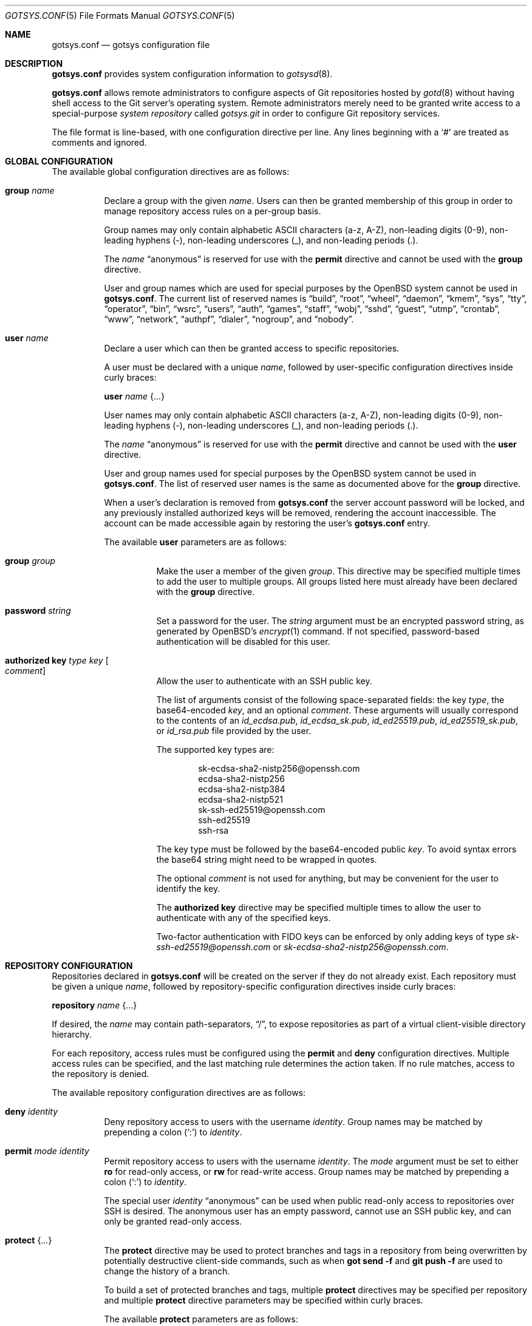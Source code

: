 .\"
.\" Copyright (c) 2024 Stefan Sperling <stsp@openbsd.org>
.\"
.\" Permission to use, copy, modify, and distribute this software for any
.\" purpose with or without fee is hereby granted, provided that the above
.\" copyright notice and this permission notice appear in all copies.
.\"
.\" THE SOFTWARE IS PROVIDED "AS IS" AND THE AUTHOR DISCLAIMS ALL WARRANTIES
.\" WITH REGARD TO THIS SOFTWARE INCLUDING ALL IMPLIED WARRANTIES OF
.\" MERCHANTABILITY AND FITNESS. IN NO EVENT SHALL THE AUTHOR BE LIABLE FOR
.\" ANY SPECIAL, DIRECT, INDIRECT, OR CONSEQUENTIAL DAMAGES OR ANY DAMAGES
.\" WHATSOEVER RESULTING FROM LOSS OF USE, DATA OR PROFITS, WHETHER IN AN
.\" ACTION OF CONTRACT, NEGLIGENCE OR OTHER TORTIOUS ACTION, ARISING OUT OF
.\" OR IN CONNECTION WITH THE USE OR PERFORMANCE OF THIS SOFTWARE.
.\"
.Dd $Mdocdate$
.Dt GOTSYS.CONF 5
.Os
.Sh NAME
.Nm gotsys.conf
.Nd gotsys configuration file
.Sh DESCRIPTION
.Nm
provides system configuration information to
.Xr gotsysd 8 .
.Pp
.Nm
allows remote administrators to configure aspects of Git repositories
hosted by
.Xr gotd 8
without having shell access to the Git server's operating system.
Remote administrators merely need to be granted write access to a
special-purpose
.Em system repository
called
.Pa gotsys.git
in order to configure Git repository services.
.Pp
The file format is line-based, with one configuration directive per line.
Any lines beginning with a
.Sq #
are treated as comments and ignored.
.Sh GLOBAL CONFIGURATION
 The available global configuration directives are as follows:
.Bl -tag -width Ds
.It Ic group Ar name
Declare a group with the given
.Ar name .
Users can then be granted membership of this group in order to manage
repository access rules on a per-group basis.
.Pp
Group names may only contain alphabetic ASCII characters (a-z, A-Z),
non-leading digits (0-9), non-leading hyphens (-),
non-leading underscores (_), and non-leading periods (.).
.Pp
The
.Ar name
.Dq anonymous
is reserved for use with the
.Ic permit
directive and cannot be used with the
.Ic group
directive.
.Pp
User and group names which are used for special purposes by the
.Ox
system cannot be used in
.Nm .
The current list of reserved names is
.Dq build ,
.Dq root ,
.Dq wheel ,
.Dq daemon ,
.Dq kmem ,
.Dq sys ,
.Dq tty ,
.Dq operator ,
.Dq bin ,
.Dq wsrc ,
.Dq users ,
.Dq auth ,
.Dq games ,
.Dq staff ,
.Dq wobj ,
.Dq sshd ,
.Dq guest ,
.Dq utmp ,
.Dq crontab ,
.Dq www ,
.Dq network ,
.Dq authpf ,
.Dq dialer ,
.Dq nogroup ,
and
.Dq nobody .
.It Ic user Ar name
Declare a user which can then be granted access to specific repositories.
.Pp
A user must be declared with a unique
.Ar name ,
followed by user-specific configuration directives inside curly braces:
.Pp
.Ic user Ar name Brq ...
.Pp
User names may only contain alphabetic ASCII characters (a-z, A-Z),
non-leading digits (0-9), non-leading hyphens (-),
non-leading underscores (_), and non-leading periods (.).
.Pp
The
.Ar name
.Dq anonymous
is reserved for use with the
.Ic permit
directive and cannot be used with the
.Ic user
directive.
.Pp
User and group names used for special purposes by the
.Ox
system cannot be used in
.Nm .
The list of reserved user names is the same as documented above for the
.Ic group
directive.
.Pp
When a user's declaration is removed from
.Nm
the server account password will be locked, and any previously installed
authorized keys will be removed, rendering the account inaccessible.
The account can be made accessible again by restoring the user's
.Nm
entry.
.Pp
The available
.Cm user
parameters are as follows:
.Bl -tag -width Ds
.It Ic group Ar group
Make the user a member of the given
.Ar group .
This directive may be specified multiple times to add the user to
multiple groups.
All groups listed here must already have been declared with the
.Ic group
directive.
.It Ic password Ar string
Set a password for the user.
The
.Ar string
argument must be an encrypted password string, as generated by OpenBSD's
.Xr encrypt 1
command.
If not specified, password-based authentication will be disabled for this user.
.It Ic authorized Ic key Ar type Ar key Oo Ar comment Oc
Allow the user to authenticate with an SSH public key.
.Pp
The list of arguments consist of the following space-separated fields:
the key
.Ar type ,
the base64-encoded 
.Ar key ,
and an optional
.Ar comment .
These arguments will usually correspond to the contents of an
.Pa id_ecdsa.pub ,
.Pa id_ecdsa_sk.pub ,
.Pa id_ed25519.pub ,
.Pa id_ed25519_sk.pub ,
or
.Pa id_rsa.pub
file provided by the user.
.Pp
.Pp
The supported key types are:
.Pp
.Bl -item -compact -offset indent
.It
sk-ecdsa-sha2-nistp256@openssh.com
.It
ecdsa-sha2-nistp256
.It
ecdsa-sha2-nistp384
.It
ecdsa-sha2-nistp521
.It
sk-ssh-ed25519@openssh.com
.It
ssh-ed25519
.It
ssh-rsa
.El
.Pp
The key type must be followed by the base64-encoded public
.Ar key .
To avoid syntax errors the base64 string might need to be wrapped in quotes.
.Pp
The optional
.Ar comment
is not used for anything, but may be
convenient for the user to identify the key.
.Pp
The
.Ic authorized Ic key
directive may be specified multiple times to allow the user to
authenticate with any of the specified keys.
.Pp
Two-factor authentication with FIDO keys can be enforced by only
adding keys of type
.Em sk-ssh-ed25519@openssh.com
or
.Em sk-ecdsa-sha2-nistp256@openssh.com .
.El
.\" Set the path to the unix socket which
.\" .Xr gotd 8
.\" should listen on.
.\" If not specified, the path
.\" .Pa /var/run/gotd.sock
.\" will be used.
.\" .It Ic user Ar user
.\" Set the
.\" .Ar user
.\" which will run
.\" .Xr gotd 8 .
.\" Initially,
.\" .Xr gotd 8
.\" requires root privileges in order to create its unix socket.
.\" Afterwards,
.\" .Xr gotd 8
.\" drops privileges to the specified
.\" .Ar user .
.\" If not specified, the user _gotd will be used.
.El
.Sh REPOSITORY CONFIGURATION
Repositories declared in
.Nm
will be created on the server if they do not already exist.
Each repository must be given a unique
.Ar name ,
followed by repository-specific configuration directives inside curly braces:
.Pp
.Ic repository Ar name Brq ...
.Pp
If desired, the
.Ar name
may contain path-separators,
.Dq / ,
to expose repositories as part of a virtual client-visible directory hierarchy.
.Pp
For each repository, access rules must be configured using the
.Ic permit
and
.Ic deny
configuration directives.
Multiple access rules can be specified, and the last matching rule
determines the action taken.
If no rule matches, access to the repository is denied.
.Pp
The available repository configuration directives are as follows:
.Bl -tag -width Ds
.It Ic deny Ar identity
Deny repository access to users with the username
.Ar identity .
Group names may be matched by prepending a colon
.Pq Sq \&:
to
.Ar identity .
.It Ic permit Ar mode Ar identity
Permit repository access to users with the username
.Ar identity .
The
.Ar mode
argument must be set to either
.Ic ro
for read-only access,
or
.Ic rw
for read-write access.
Group names may be matched by prepending a colon
.Pq Sq \&:
to
.Ar identity .
.Pp
The special user
.Ar identity
.Dq anonymous
can be used when public read-only access to repositories over SSH is desired.
The anonymous user has an empty password, cannot use an SSH public key, and
can only be granted read-only access.
.It Ic protect Brq Ar ...
The
.Cm protect
directive may be used to protect branches and tags in a repository
from being overwritten by potentially destructive client-side commands,
such as when
.Cm got send -f
and
.Cm git push -f
are used to change the history of a branch.
.Pp
To build a set of protected branches and tags, multiple
.Ic protect
directives may be specified per repository and
multiple
.Ic protect
directive parameters may be specified within curly braces.
.Pp
The available
.Cm protect
parameters are as follows:
.Bl -tag -width Ds
.It Ic branch Ar name
Protect the named branch.
The branch may be created if it does not exist yet.
Attempts to delete the branch or change its history will be denied.
.Pp
If the
.Ar name
does not already begin with
.Dq refs/heads/
it will be looked up in the
.Dq refs/heads/
reference namespace.
.It Ic branch Ic namespace Ar namespace
Protect the given reference namespace, assuming that references in
this namespace represent branches.
New branches may be created in the namespace.
Attempts to change the history of branches or delete them will be denied.
.Pp
The
.Ar namespace
argument must be absolute, starting with
.Dq refs/ .
.It Ic tag Ic namespace Ar namespace
Protect the given reference namespace, assuming that references in
this namespace represent tags.
New tags may be created in the namespace.
Attempts to change or delete existing tags will be denied.
.Pp
The
.Ar namespace
argument must be absolute, starting with
.Dq refs/ .
.El
.Pp
The special reference namespaces
.Dq refs/got/
and
.Dq refs/remotes/
do not need to be listed in
.Nm .
These namespaces are always protected and even attempts to create new
references in these namespaces will always be denied.
.\".It Ic notify Brq Ar ...
.\"The
.\".Ic notify
.\"directive enables notifications about new commits or tags
.\"added to the repository.
.\".Pp
.\"The default content of email notifications looks similar to the output of the
.\".Cm got log -d
.\"command.
.\".Pp
.\"Notifications via HTTP require a HTTP or HTTPS server which is accepting
.\"POST requests with or without HTTP Basic authentication.
.\"Depending on the use case a custom server-side CGI script may be required
.\"for the processing of notifications.
.\"HTTP notifications can achieve functionality
.\"similar to Git's server-side post-receive hook script
.\"by triggering arbitrary post-commit actions via the HTTP server.
.\".Pp
.\"The
.\".Ic notify
.\"directive expects parameters which must be enclosed in curly braces.
.\"The available parameters are as follows:
.\".Bl -tag -width Ds
.\".It Ic branch Ar name
.\"Send notifications about commits to the named branch.
.\"The
.\".Ar name
.\"will be looked up in the
.\".Dq refs/heads/
.\"reference namespace.
.\"This directive may be specified multiple times to build a list of
.\"branches to send notifications for.
.\"If neither a
.\".Ic branch
.\"nor a
.\".Ic reference namespace
.\"are specified then changes to any reference will trigger notifications.
.\".It Ic reference Ic namespace Ar namespace
.\"Send notifications about commits or tags within a reference namespace.
.\"This directive may be specified multiple times to build a list of
.\"namespaces to send notifications for.
.\"If neither a
.\".Ic branch
.\"nor a
.\".Ic reference namespace
.\"are specified then changes to any reference will trigger notifications.
.\".It Ic email Ic to Ar recipient Oo Ic reply to Ar responder Oc
.\"Send notifications via email to the specified
.\".Ar recipient .
.\"This directive may be specified multiple times to build a list of
.\"recipients to send notifications to.
.\".Pp
.\"The
.\".Ar recipient
.\"must be an email addresses that accepts mail.
.\".Pp
.\"If a
.\".Ar responder
.\"is specified via the
.\".Ic reply to
.\"directive, the
.\".Ar responder
.\"will be used as the Reply-to address.
.\"Setting the Reply-to header can be useful if replies should go to a
.\"mailing list instead of the
.\".Ar sender ,
.\"for example.
.\".It Ic url Ar URL Oo Ic user Ar user Ic password Ar password Oo Ic insecure Oc Oc Oo Ic hmac Ar secret Oc
.\"Send notifications via HTTP.
.\"This directive may be specified multiple times to build a list of
.\"HTTP servers to send notifications to.
.\".Pp
.\"The notification will be sent as a POST request to the given
.\".Ar URL ,
.\"which must be a valid HTTP URL and begin with either
.\".Dq http://
.\"or
.\".Dq https:// .
.\"If HTTPS is used, sending of notifications will only succeed if
.\"no TLS errors occur.
.\".Pp
.\"The optional
.\".Ic user
.\"and
.\".Ic password
.\"directives enable HTTP Basic authentication.
.\"If used, both a
.\".Ar user
.\"and a
.\".Ar password
.\"must be specified.
.\"The
.\".Ar password
.\"must not be an empty string.
.\"Unless the
.\".Ic insecure
.\"option is specified the notification target
.\".Ar URL
.\"must be a
.\".Dq https://
.\"URL to avoid leaking of authentication credentials.
.\".Pp
.\"If a
.\".Ic hmac
.\".Ar secret
.\"is provided, the request body will be signed using HMAC, allowing the
.\"receiver to verify the notification message's authenticity and integrity.
.\"The signature uses HMAC-SHA256 and will be sent in the HTTP header
.\".Dq X-Gotd-Signature .
.\"Suitable secrets can be generated with
.\".Xr openssl 1
.\"as follows:
.\".Pp
.\".Dl $ openssl rand -base64 32
.\".Pp
.\"The request body contains a JSON object with a
.\".Dq notifications
.\"property containing an array of notification objects.
.\"This JSON format is documented in
.\".Xr gotd 8 .
.\".El
.El
.Sh EXAMPLES
.Bd -literal -offset indent
group developers
group porters

user flan_hacker {
	password "$2b$08$CFWp/ZC.DQi34.iHBgRzBerTzEGB9WY9tDN1CLCbPUpGC.fmNi4Ea"
	group developers
}

user flan_squee {
	group porters
	authorized key ssh-ed25519 AAAAC3NzaC1lZDI1NTE5AAAAIAQ2ZWscmMeCYLwm07gDSf0jApFJ58bMNxiErDqUrFz4
	authorized key ecdsa-sha2-nistp256 "AAAAE2VjZHNhLXNoYTItbmlzdHAyNTYAAAAIbmlzdHAyNTYAAABBBBVqRHzWh20u49JoZPc34pBFo7w+0KGRCnkuNbeR7ufJUbXceDwzgssQHDVILD1QK0Mmku2jLo1MG/BtwTVpsWc=" flan_squee@localhost
}

repository "src" {
	permit rw :developers
	permit ro anonymous
.\"
	protect branch "main"
	protect tag namespace "refs/tags/"
}

repository "openbsd/ports" {
	permit rw :porters
	permit ro anonymous
	deny flan_hacker

	protect {
		branch "main"
		tag namespace "refs/tags/"
	}
.\"
.\"	notify {
.\"		branch "main"
.\"		reference namespace "refs/tags/"
.\"		email to openbsd-ports-changes@example.com
.\"	}
}

repository "secret" {
	permit rw flan_hacker
	head "refs/heads/private"

	protect branch "private"
	protect tag namespace "refs/tags/"
}
.Ed
.Sh SEE ALSO
.Xr got 1 ,
.Xr gotsys 1 ,
.Xr gotd 8 ,
.Xr gotsysd 8
.Sh CAVEATS
There is no way to rename or delete repositories via
.Nm .
Existing repositories that are no longer mentioned in
.Nm
will be inaccessible, as if they had been declared without any access rules.

